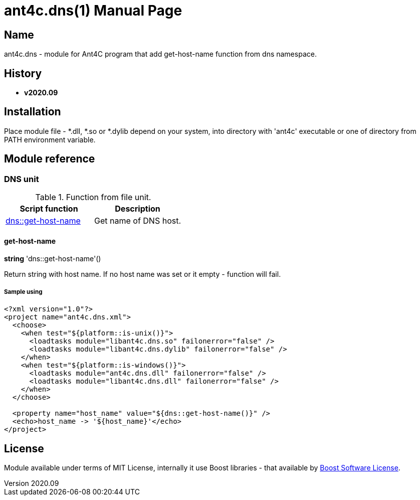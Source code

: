 = ant4c.dns(1)
The Vice
v2020.09
:doctype: manpage
:manmanual: ANT4C.DNS
:mansource: ANT4C.DNS
:man-linkstyle: pass:[blue R < >]

== Name

ant4c.dns - module for Ant4C program that add get-host-name function from dns namespace.

[[history]]
== History

* *v2020.09*

== Installation
Place module file - *.dll, *.so or *.dylib depend on your system, into directory with 'ant4c' executable or one of directory from PATH environment variable.

== Module reference

=== DNS unit

.Function from file unit.
|===
| Script function | Description

| <<dns-get-host-name,dns::get-host-name>> | Get name of DNS host.
|===

[[dns-get-host-name]]
==== get-host-name

*string* 'dns::get-host-name'()

Return string with host name. If no host name was set or it empty - function will fail.

===== Sample using

----
<?xml version="1.0"?>
<project name="ant4c.dns.xml">
  <choose>
    <when test="${platform::is-unix()}">
      <loadtasks module="libant4c.dns.so" failonerror="false" />
      <loadtasks module="libant4c.dns.dylib" failonerror="false" />
    </when>
    <when test="${platform::is-windows()}">
      <loadtasks module="ant4c.dns.dll" failonerror="false" />
      <loadtasks module="libant4c.dns.dll" failonerror="false" />
    </when>
  </choose>

  <property name="host_name" value="${dns::get-host-name()}" />
  <echo>host_name -> '${host_name}'</echo>
</project>
----

== License

Module available under terms of MIT License, internally it use Boost libraries - that available by https://github.com/boostorg/boost/blob/7dd85823c436b0a858c2f97f29b6a44beea71dfb/LICENSE_1_0.txt[Boost Software License].

